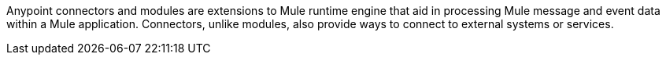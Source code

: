 Anypoint connectors and modules are extensions to Mule runtime engine that aid in processing Mule message and event data within a Mule application. Connectors, unlike modules, also provide ways to connect to external systems or services. 
